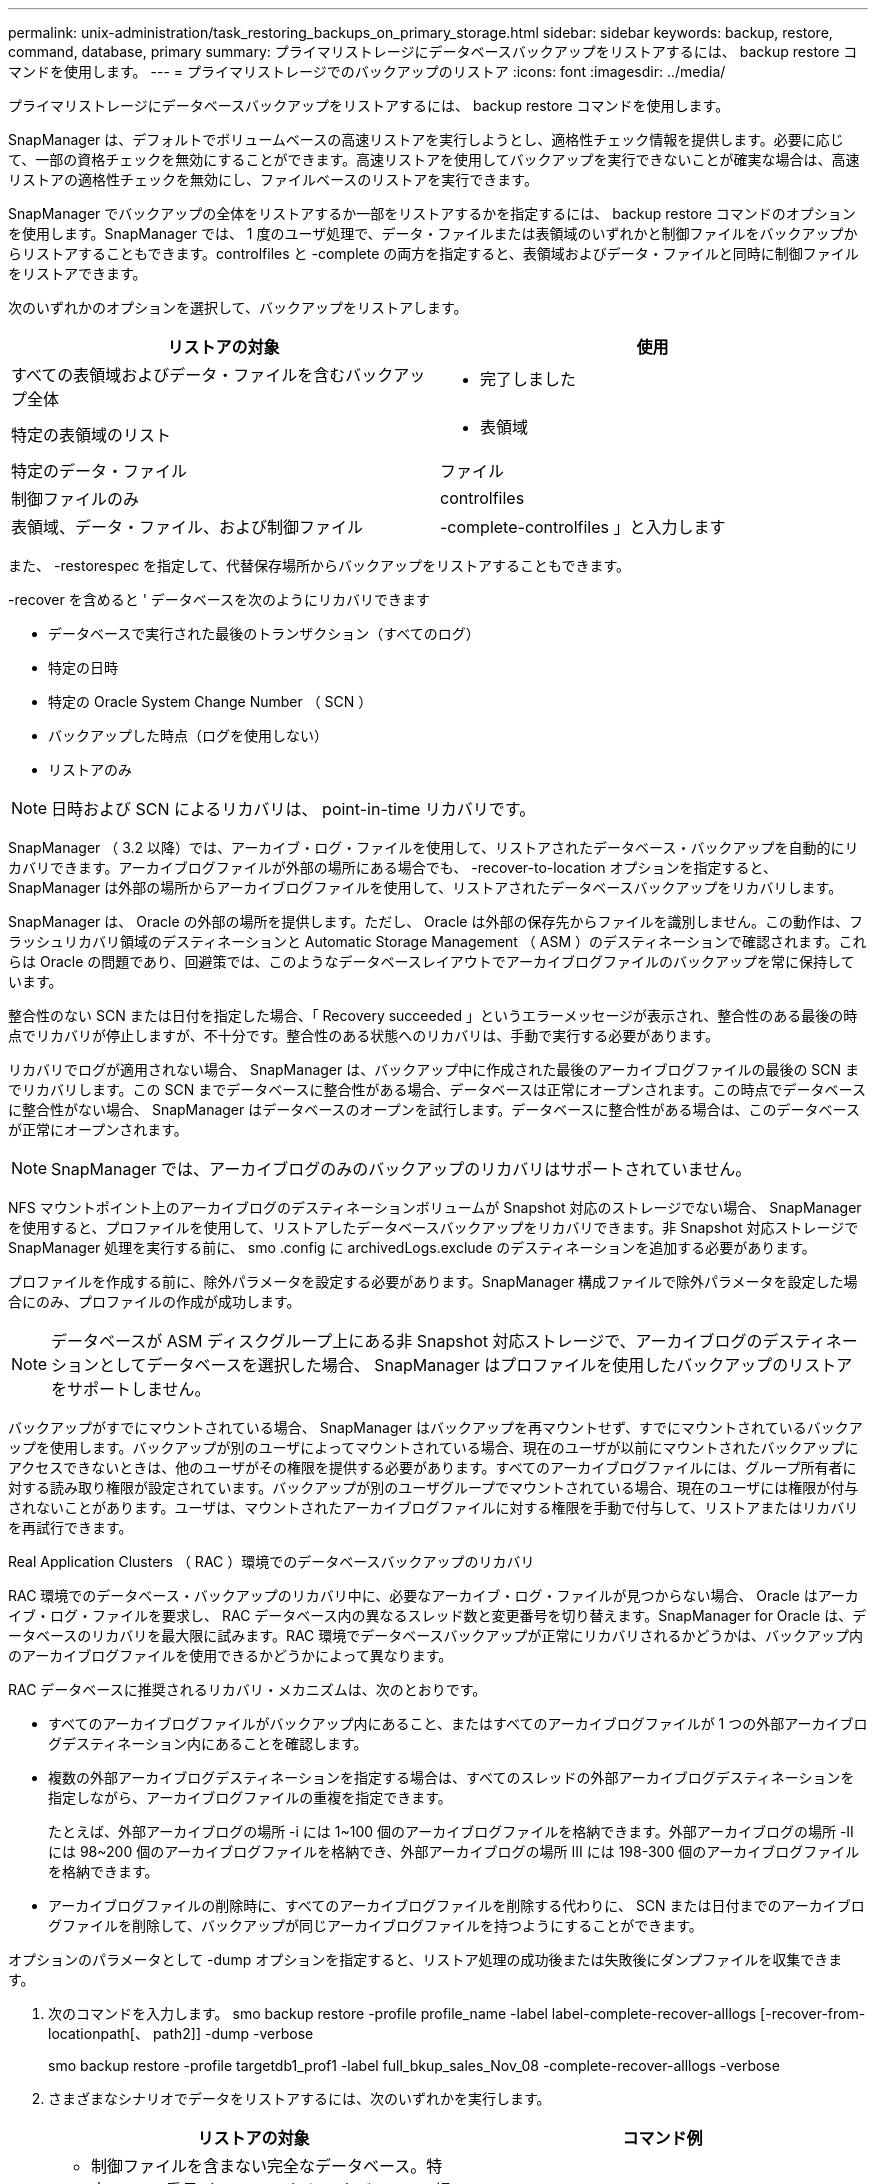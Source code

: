 ---
permalink: unix-administration/task_restoring_backups_on_primary_storage.html 
sidebar: sidebar 
keywords: backup, restore, command, database, primary 
summary: プライマリストレージにデータベースバックアップをリストアするには、 backup restore コマンドを使用します。 
---
= プライマリストレージでのバックアップのリストア
:icons: font
:imagesdir: ../media/


[role="lead"]
プライマリストレージにデータベースバックアップをリストアするには、 backup restore コマンドを使用します。

SnapManager は、デフォルトでボリュームベースの高速リストアを実行しようとし、適格性チェック情報を提供します。必要に応じて、一部の資格チェックを無効にすることができます。高速リストアを使用してバックアップを実行できないことが確実な場合は、高速リストアの適格性チェックを無効にし、ファイルベースのリストアを実行できます。

SnapManager でバックアップの全体をリストアするか一部をリストアするかを指定するには、 backup restore コマンドのオプションを使用します。SnapManager では、 1 度のユーザ処理で、データ・ファイルまたは表領域のいずれかと制御ファイルをバックアップからリストアすることもできます。controlfiles と -complete の両方を指定すると、表領域およびデータ・ファイルと同時に制御ファイルをリストアできます。

次のいずれかのオプションを選択して、バックアップをリストアします。

|===
| リストアの対象 | 使用 


 a| 
すべての表領域およびデータ・ファイルを含むバックアップ全体
 a| 
- 完了しました



 a| 
特定の表領域のリスト
 a| 
- 表領域



 a| 
特定のデータ・ファイル
 a| 
ファイル



 a| 
制御ファイルのみ
 a| 
controlfiles



 a| 
表領域、データ・ファイル、および制御ファイル
 a| 
-complete-controlfiles 」と入力します

|===
また、 -restorespec を指定して、代替保存場所からバックアップをリストアすることもできます。

-recover を含めると ' データベースを次のようにリカバリできます

* データベースで実行された最後のトランザクション（すべてのログ）
* 特定の日時
* 特定の Oracle System Change Number （ SCN ）
* バックアップした時点（ログを使用しない）
* リストアのみ



NOTE: 日時および SCN によるリカバリは、 point-in-time リカバリです。

SnapManager （ 3.2 以降）では、アーカイブ・ログ・ファイルを使用して、リストアされたデータベース・バックアップを自動的にリカバリできます。アーカイブログファイルが外部の場所にある場合でも、 -recover-to-location オプションを指定すると、 SnapManager は外部の場所からアーカイブログファイルを使用して、リストアされたデータベースバックアップをリカバリします。

SnapManager は、 Oracle の外部の場所を提供します。ただし、 Oracle は外部の保存先からファイルを識別しません。この動作は、フラッシュリカバリ領域のデスティネーションと Automatic Storage Management （ ASM ）のデスティネーションで確認されます。これらは Oracle の問題であり、回避策では、このようなデータベースレイアウトでアーカイブログファイルのバックアップを常に保持しています。

整合性のない SCN または日付を指定した場合、「 Recovery succeeded 」というエラーメッセージが表示され、整合性のある最後の時点でリカバリが停止しますが、不十分です。整合性のある状態へのリカバリは、手動で実行する必要があります。

リカバリでログが適用されない場合、 SnapManager は、バックアップ中に作成された最後のアーカイブログファイルの最後の SCN までリカバリします。この SCN までデータベースに整合性がある場合、データベースは正常にオープンされます。この時点でデータベースに整合性がない場合、 SnapManager はデータベースのオープンを試行します。データベースに整合性がある場合は、このデータベースが正常にオープンされます。


NOTE: SnapManager では、アーカイブログのみのバックアップのリカバリはサポートされていません。

NFS マウントポイント上のアーカイブログのデスティネーションボリュームが Snapshot 対応のストレージでない場合、 SnapManager を使用すると、プロファイルを使用して、リストアしたデータベースバックアップをリカバリできます。非 Snapshot 対応ストレージで SnapManager 処理を実行する前に、 smo .config に archivedLogs.exclude のデスティネーションを追加する必要があります。

プロファイルを作成する前に、除外パラメータを設定する必要があります。SnapManager 構成ファイルで除外パラメータを設定した場合にのみ、プロファイルの作成が成功します。


NOTE: データベースが ASM ディスクグループ上にある非 Snapshot 対応ストレージで、アーカイブログのデスティネーションとしてデータベースを選択した場合、 SnapManager はプロファイルを使用したバックアップのリストアをサポートしません。

バックアップがすでにマウントされている場合、 SnapManager はバックアップを再マウントせず、すでにマウントされているバックアップを使用します。バックアップが別のユーザによってマウントされている場合、現在のユーザが以前にマウントされたバックアップにアクセスできないときは、他のユーザがその権限を提供する必要があります。すべてのアーカイブログファイルには、グループ所有者に対する読み取り権限が設定されています。バックアップが別のユーザグループでマウントされている場合、現在のユーザには権限が付与されないことがあります。ユーザは、マウントされたアーカイブログファイルに対する権限を手動で付与して、リストアまたはリカバリを再試行できます。

Real Application Clusters （ RAC ）環境でのデータベースバックアップのリカバリ

RAC 環境でのデータベース・バックアップのリカバリ中に、必要なアーカイブ・ログ・ファイルが見つからない場合、 Oracle はアーカイブ・ログ・ファイルを要求し、 RAC データベース内の異なるスレッド数と変更番号を切り替えます。SnapManager for Oracle は、データベースのリカバリを最大限に試みます。RAC 環境でデータベースバックアップが正常にリカバリされるかどうかは、バックアップ内のアーカイブログファイルを使用できるかどうかによって異なります。

RAC データベースに推奨されるリカバリ・メカニズムは、次のとおりです。

* すべてのアーカイブログファイルがバックアップ内にあること、またはすべてのアーカイブログファイルが 1 つの外部アーカイブログデスティネーション内にあることを確認します。
* 複数の外部アーカイブログデスティネーションを指定する場合は、すべてのスレッドの外部アーカイブログデスティネーションを指定しながら、アーカイブログファイルの重複を指定できます。
+
たとえば、外部アーカイブログの場所 -i には 1~100 個のアーカイブログファイルを格納できます。外部アーカイブログの場所 -II には 98~200 個のアーカイブログファイルを格納でき、外部アーカイブログの場所 III には 198-300 個のアーカイブログファイルを格納できます。

* アーカイブログファイルの削除時に、すべてのアーカイブログファイルを削除する代わりに、 SCN または日付までのアーカイブログファイルを削除して、バックアップが同じアーカイブログファイルを持つようにすることができます。


オプションのパラメータとして -dump オプションを指定すると、リストア処理の成功後または失敗後にダンプファイルを収集できます。

. 次のコマンドを入力します。 smo backup restore -profile profile_name -label label-complete-recover-alllogs [-recover-from-locationpath[、 path2]] -dump -verbose
+
smo backup restore -profile targetdb1_prof1 -label full_bkup_sales_Nov_08 -complete-recover-alllogs -verbose

. さまざまなシナリオでデータをリストアするには、次のいずれかを実行します。
+
|===
| リストアの対象 | コマンド例 


 a| 
* 制御ファイルを含まない完全なデータベース。特定の SCN 番号（ 3794392 ）にリカバリ。この場合、現在の制御ファイルは存在しますが、すべてのデータファイルが破損しているか失われています。既存のオンラインフルバックアップから、その SCN の直前の時点までデータベースをリストアおよびリカバリします。 *
 a| 
smo backup restore -profile targetdb1_prof1 -label full_bkup_sales_Nov_08 -complete-recover - until 3794392 -verbose



 a| 
* 制御ファイルなしでデータベースを完了し、日付と時刻までリカバリします。 *
 a| 
smo backup restore -profile targetdb1_prof1 -label full_bkup_sales_Nov_08 -complete-recover -until 2008-09-15 ： 15 ： 29 ： 23 -verbose



 a| 
* 制御ファイルなしでデータベース全体を完了し、データと時間までリカバリできます。この場合、現在の制御ファイルは存在しますが、すべてのデータファイルが破損したり失われたり、特定の時間が経過した後に論理エラーが発生したりします。データベースをリストアし、障害発生時点の直前の日時に、既存のオンラインフルバックアップからリカバリします。 *
 a| 
smo backup restore -profile targetdb1_prof1 -label full_bkup_sales_Nov_08 -complete-recover until "2008-09-15 ： 15 ： 29 ： 23" -verbose



 a| 
* 制御ファイルを含まない部分的なデータベース（ 1 つ以上のデータ・ファイル）と、使用可能なすべてのログを使用してリカバリします。この場合、現在の制御ファイルは存在しますが、 1 つ以上のデータファイルが破損したり失われたりします。これらのデータ・ファイルをリストアし、使用可能なすべてのログを使用して、既存のフル・オンライン・バックアップからデータベースをリカバリします。 *
 a| 
smo backup restore -profile targetdb1_prof1 -label full_bkup_sales_Nov_08 -files/u02/oradata/sales02.dbf /u02/oradata/sales03.dbf -recovery-alllogs -verbose



 a| 
* 制御ファイルを含まない部分的なデータベース（ 1 つまたは複数の表領域）と、使用可能なすべてのログを使用したリカバリ。この場合、現在の制御ファイルは存在しますが、 1 つ以上の表領域が削除されたか、表領域に属する 1 つ以上のデータ・ファイルが破損したり失われたりします。これらの表領域をリストアし、使用可能なすべてのログを使用して、既存のオンライン・フル・バックアップからデータベースをリカバリします。 *
 a| 
smo backup restore -profile targetdb1_prof1 -label full_bkup_sales_Nov_08 -tablespaces users -recover-alllogs -verbose



 a| 
* 制御ファイルのみを管理し、使用可能なすべてのログを使用してリカバリします。この場合、データファイルは存在しますが、制御ファイルはすべて破損しているか失われています。制御ファイルだけをリストアし、使用可能なすべてのログを使用して、既存のフルオンラインバックアップからデータベースをリカバリします。 *
 a| 
smo backup restore -profile targetdb1_prof1 -label full_bkup_sales_Nov_08 -controlfiles -recover-alllogs -verbose



 a| 
* 制御ファイルなしでデータベースを完全に作成し、バックアップ制御ファイルと使用可能なすべてのログを使用してリカバリします。この場合、すべてのデータファイルが破損しているか失われています。制御ファイルだけをリストアし、使用可能なすべてのログを使用して、既存のフルオンラインバックアップからデータベースをリカバリします。 *
 a| 
smo backup restore -profile targetdb1_prof1 -label full_bkup_sales_Nov_08 -complete-using-backup-controlfile -recover-alllogs -verbose



 a| 
* アーカイブ・ログ・ファイルを使用して ' リストアされたデータベースを外部アーカイブ・ログの場所からリカバリします *
 a| 
smo backup restore -profile targetdb1_prof1 -label full_bkup_sales_Nov_08 -complete-using-backup-controlfile -recover-alllogs -recoverfrom -location/user1/archive -verbose

|===
. 高速リストアの適格性チェックを確認します。
+
次のコマンドを入力します。 smo backup restore -profile targetdb1_prof1 -label full_bkup_sales_Nov_08 -complete-recover-alllogs -recoverfrom -location/user1/archive -verbose

. 資格チェックで必須チェックが失敗していないことが表示され、特定の条件を無視してもよい場合は、次のように入力します。 backup restore fast override
. -recover-to-location オプションを使用して、外部アーカイブログの場所を指定します。


* 関連情報 *

xref:task_restoring_backups_using_fast_restore.adoc[高速リストアを使用したバックアップのリストア]

xref:task_restoring_backups_from_an_alternate_location.adoc[別の場所からのバックアップのリストア]

xref:reference_the_smosmsapbackup_restore_command.adoc[smo backup restore コマンド]

